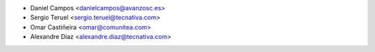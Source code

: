 * Daniel Campos <danielcampos@avanzosc.es>
* Sergio Teruel <sergio.teruel@tecnativa.com>
* Omar Castiñeira <omar@comunitea.com>
* Alexandre Díaz <alexandre.diaz@tecnativa.com>
